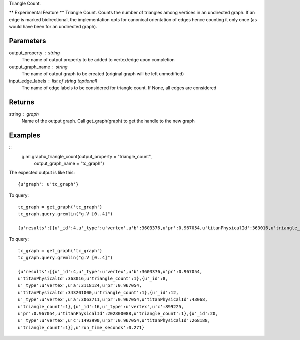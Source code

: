 Triangle Count.

** Experimental Feature **
Triangle Count.
Counts the number of triangles among vertices in an undirected graph.
If an edge is marked bidirectional, the implementation opts for canonical
orientation of edges hence counting it only once (as would have been for an
undirected graph).

Parameters
----------
output_property : string
    The name of output property to be added to vertex/edge upon completion

output_graph_name : string
    The name of output graph to be created (original graph will be left
    unmodified)

input_edge_labels : list of string (optional)
    The name of edge labels to be considered for triangle count.
    If None, all edges are considered

Returns
-------
string : graph
    Name of the output graph.
    Call get_graph(graph) to get the handle to the new graph

Examples
--------
::
    g.ml.graphx_triangle_count(output_property = "triangle_count",
                               output_graph_name = "tc_graph")

The expected output is like this::

    {u'graph': u'tc_graph'}

.. only:: html

To query::

    tc_graph = get_graph('tc_graph')
    tc_graph.query.gremlin("g.V [0..4]")

    {u'results':[{u'_id':4,u'_type':u'vertex',u'b':3603376,u'pr':0.967054,u'titanPhysicalId':363016,u'triangle_count':1},{u'_id':8,u'_type':u'vertex',u'a':3118124,u'pr':0.967054,u'titanPhysicalId':343201000,u'triangle_count':1},{u'_id':12,u'_type':u'vertex',u'a':3063711,u'pr':0.967054,u'titanPhysicalId':43068,u'triangle_count':1},{u'_id':16,u'_type':u'vertex',u'c':899225,u'pr':0.967054,u'titanPhysicalId':202800088,u'triangle_count':1},{u'_id':20,u'_type':u'vertex',u'c':1493990,u'pr':0.967054,u'titanPhysicalId':268188,u'triangle_count':1}],u'run_time_seconds':0.271}

.. only:: latex

To query::

    tc_graph = get_graph('tc_graph')
    tc_graph.query.gremlin("g.V [0..4]")

    {u'results':[{u'_id':4,u'_type':u'vertex',u'b':3603376,u'pr':0.967054,
    u'titanPhysicalId':363016,u'triangle_count':1},{u'_id':8,
    u'_type':u'vertex',u'a':3118124,u'pr':0.967054,
    u'titanPhysicalId':343201000,u'triangle_count':1},{u'_id':12,
    u'_type':u'vertex',u'a':3063711,u'pr':0.967054,u'titanPhysicalId':43068,
    u'triangle_count':1},{u'_id':16,u'_type':u'vertex',u'c':899225,
    u'pr':0.967054,u'titanPhysicalId':202800088,u'triangle_count':1},{u'_id':20,
    u'_type':u'vertex',u'c':1493990,u'pr':0.967054,u'titanPhysicalId':268188,
    u'triangle_count':1}],u'run_time_seconds':0.271}


